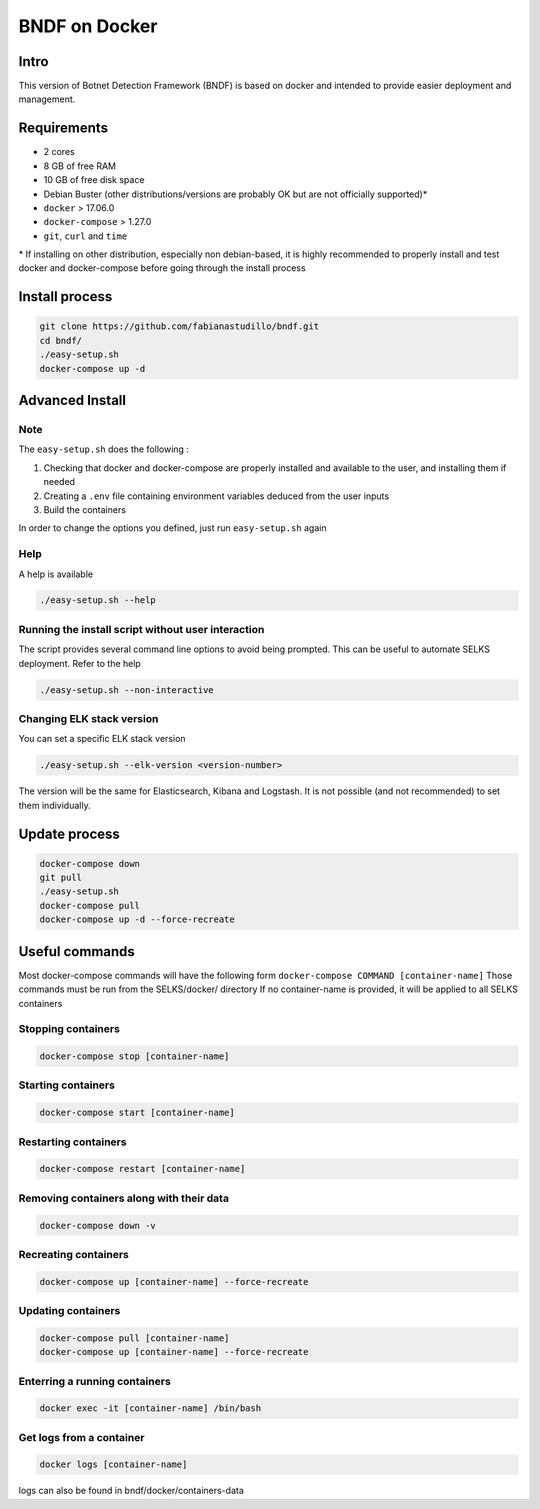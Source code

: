===============
BNDF on Docker
===============

Intro
=====
This version of Botnet Detection Framework (BNDF) is based on docker and intended to provide easier deployment and management.


Requirements
=====
- 2 cores
- 8 GB of free RAM
- 10 GB of free disk space
- Debian Buster (other distributions/versions are probably OK but are not officially supported)*
- ``docker`` > 17.06.0
- ``docker-compose`` > 1.27.0
- ``git``, ``curl`` and ``time``

\* If installing on other distribution, especially non debian-based, it is highly recommended to properly install and test docker and docker-compose before going through the install process

Install process
===============
.. code-block:: bash

  git clone https://github.com/fabianastudillo/bndf.git
  cd bndf/
  ./easy-setup.sh
  docker-compose up -d

Advanced Install
================
Note
----
The ``easy-setup.sh`` does the following :

1) Checking that docker and docker-compose are properly installed and available to the user, and installing them if needed

2) Creating a ``.env`` file containing environment variables deduced from the user inputs

3) Build the containers

In order to change the options you defined, just run ``easy-setup.sh`` again

Help
----
A help is available

.. code-block:: bash

  ./easy-setup.sh --help


Running the install script without user interaction
---------------------------------------------------
The script provides several command line options to avoid being prompted. This can be useful to automate SELKS deployment. Refer to the help

.. code-block:: bash

  ./easy-setup.sh --non-interactive

Changing ELK stack version
--------------------------
You can set a specific ELK stack version

.. code-block:: bash

  ./easy-setup.sh --elk-version <version-number>

The version will be the same for Elasticsearch, Kibana and Logstash. It is not possible (and not recommended) to set them individually.

Update process
===============
.. code-block:: bash

  docker-compose down
  git pull
  ./easy-setup.sh
  docker-compose pull
  docker-compose up -d --force-recreate
  

Useful commands
================
Most docker-compose commands will have the following form ``docker-compose COMMAND [container-name]``
Those commands must be run from the SELKS/docker/ directory
If  no container-name is provided, it will be applied to all SELKS containers

Stopping containers
-------------------
.. code-block:: bash

  docker-compose stop [container-name]

Starting containers
-------------------
.. code-block:: bash

  docker-compose start [container-name]

Restarting containers
-------------------
.. code-block:: bash

  docker-compose restart [container-name]

Removing containers along with their data
-------------------
.. code-block:: bash

  docker-compose down -v

Recreating containers
-------------------
.. code-block:: bash

  docker-compose up [container-name] --force-recreate

Updating containers
-------------------
.. code-block:: bash

  docker-compose pull [container-name]
  docker-compose up [container-name] --force-recreate
  
Enterring a running containers
------------------------------
.. code-block:: bash

  docker exec -it [container-name] /bin/bash
  
Get logs from a container
-------------------------
.. code-block:: bash

  docker logs [container-name]
  
logs can also be found in bndf/docker/containers-data
